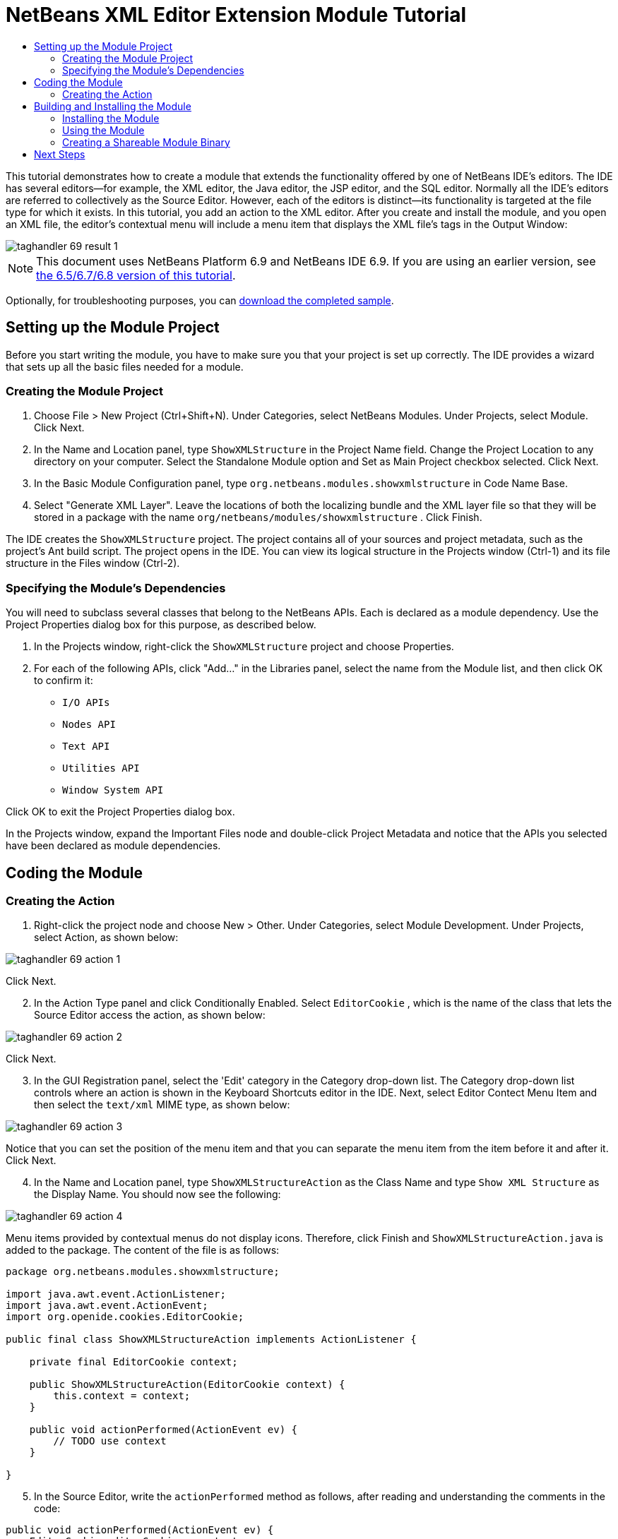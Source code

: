 // 
//     Licensed to the Apache Software Foundation (ASF) under one
//     or more contributor license agreements.  See the NOTICE file
//     distributed with this work for additional information
//     regarding copyright ownership.  The ASF licenses this file
//     to you under the Apache License, Version 2.0 (the
//     "License"); you may not use this file except in compliance
//     with the License.  You may obtain a copy of the License at
// 
//       http://www.apache.org/licenses/LICENSE-2.0
// 
//     Unless required by applicable law or agreed to in writing,
//     software distributed under the License is distributed on an
//     "AS IS" BASIS, WITHOUT WARRANTIES OR CONDITIONS OF ANY
//     KIND, either express or implied.  See the License for the
//     specific language governing permissions and limitations
//     under the License.
//

= NetBeans XML Editor Extension Module Tutorial
:jbake-type: platform_tutorial
:jbake-tags: tutorials 
:jbake-status: published
:syntax: true
:source-highlighter: pygments
:toc: left
:toc-title:
:icons: font
:experimental:
:description: NetBeans XML Editor Extension Module Tutorial - Apache NetBeans
:keywords: Apache NetBeans Platform, Platform Tutorials, NetBeans XML Editor Extension Module Tutorial

This tutorial demonstrates how to create a module that extends the functionality offered by one of NetBeans IDE's editors. The IDE has several editors—for example, the XML editor, the Java editor, the JSP editor, and the SQL editor. Normally all the IDE's editors are referred to collectively as the Source Editor. However, each of the editors is distinct—its functionality is targeted at the file type for which it exists. In this tutorial, you add an action to the XML editor. After you create and install the module, and you open an XML file, the editor's contextual menu will include a menu item that displays the XML file's tags in the Output Window:


image::images/taghandler_69-result-1.png[]

NOTE: This document uses NetBeans Platform 6.9 and NetBeans IDE 6.9. If you are using an earlier version, see  link:68/nbm-xmleditor.html[the 6.5/6.7/6.8 version of this tutorial].







Optionally, for troubleshooting purposes, you can  link:http://plugins.netbeans.org/PluginPortal/faces/PluginDetailPage.jsp?pluginid=14039[download the completed sample].


== Setting up the Module Project

Before you start writing the module, you have to make sure you that your project is set up correctly. The IDE provides a wizard that sets up all the basic files needed for a module.


=== Creating the Module Project


[start=1]
1. Choose File > New Project (Ctrl+Shift+N). Under Categories, select NetBeans Modules. Under Projects, select Module. Click Next.

[start=2]
1. In the Name and Location panel, type  ``ShowXMLStructure``  in the Project Name field. Change the Project Location to any directory on your computer. Select the Standalone Module option and Set as Main Project checkbox selected. Click Next.

[start=3]
1. In the Basic Module Configuration panel, type  ``org.netbeans.modules.showxmlstructure``  in Code Name Base.

[start=4]
1. Select "Generate XML Layer". Leave the locations of both the localizing bundle and the XML layer file so that they will be stored in a package with the name  ``org/netbeans/modules/showxmlstructure`` . Click Finish.

The IDE creates the  ``ShowXMLStructure``  project. The project contains all of your sources and project metadata, such as the project's Ant build script. The project opens in the IDE. You can view its logical structure in the Projects window (Ctrl-1) and its file structure in the Files window (Ctrl-2).


=== Specifying the Module's Dependencies

You will need to subclass several classes that belong to the NetBeans APIs. Each is declared as a module dependency. Use the Project Properties dialog box for this purpose, as described below.


[start=1]
1. In the Projects window, right-click the  ``ShowXMLStructure``  project and choose Properties.

[start=2]
1. For each of the following APIs, click "Add..." in the Libraries panel, select the name from the Module list, and then click OK to confirm it:
*  ``I/O APIs`` 
*  ``Nodes API`` 
*  ``Text API`` 
*  ``Utilities API`` 
*  ``Window System API`` 

Click OK to exit the Project Properties dialog box.

In the Projects window, expand the Important Files node and double-click Project Metadata and notice that the APIs you selected have been declared as module dependencies.


== Coding the Module


=== Creating the Action


[start=1]
1. Right-click the project node and choose New > Other. Under Categories, select Module Development. Under Projects, select Action, as shown below:


image::images/taghandler_69-action-1.png[]

Click Next.


[start=2]
1. In the Action Type panel and click Conditionally Enabled. Select  ``EditorCookie`` , which is the name of the class that lets the Source Editor access the action, as shown below:


image::images/taghandler_69-action-2.png[]

Click Next.


[start=3]
1. In the GUI Registration panel, select the 'Edit' category in the Category drop-down list. The Category drop-down list controls where an action is shown in the Keyboard Shortcuts editor in the IDE. Next, select Editor Contect Menu Item and then select the  ``text/xml``  MIME type, as shown below:


image::images/taghandler_69-action-3.png[]

Notice that you can set the position of the menu item and that you can separate the menu item from the item before it and after it. Click Next.


[start=4]
1. In the Name and Location panel, type  ``ShowXMLStructureAction``  as the Class Name and type  ``Show XML Structure``  as the Display Name. You should now see the following:


image::images/taghandler_69-action-4.png[]

Menu items provided by contextual menus do not display icons. Therefore, click Finish and  ``ShowXMLStructureAction.java``  is added to the package. The content of the file is as follows:


[source,java]
----

package org.netbeans.modules.showxmlstructure;

import java.awt.event.ActionListener;
import java.awt.event.ActionEvent;
import org.openide.cookies.EditorCookie;

public final class ShowXMLStructureAction implements ActionListener {

    private final EditorCookie context;

    public ShowXMLStructureAction(EditorCookie context) {
        this.context = context;
    }

    public void actionPerformed(ActionEvent ev) {
        // TODO use context
    }

}
----


[start=5]
1. In the Source Editor, write the  ``actionPerformed``  method as follows, after reading and understanding the comments in the code:

[source,java]
----

public void actionPerformed(ActionEvent ev) {
    EditorCookie editorCookie = context;
    *//Get the tab name from the Bundle.properties file:*
    String tabName = NbBundle.getMessage(ShowXMLStructureAction.class, "LBL_tabName");
    *// "XML Structure" tab is created in Output Window for writing the list of tags:*
    InputOutput io = IOProvider.getDefault().getIO(tabName, false);
    io.select(); *//"XML Structure" tab is selected*
    try {
        *//Get the InputStream from the EditorCookie:*
        InputStream is = ((org.openide.text.CloneableEditorSupport) editorCookie).getInputStream();
        *//Use the NetBeans org.openide.xml.XMLUtil class to create a org.w3c.dom.Document:*
        Document doc = XMLUtil.parse(new InputSource(is), true, true, null, null);
        *//Create a list of nodes, for all the elements:*
        NodeList list = doc.getElementsByTagName("*");
        *//Iterate through the list:*
        for (int i = 0; i < list.getLength(); i++) {
            *//For each node in the list, create a org.w3c.dom.Node:*
            org.w3c.dom.Node mainNode = list.item(i);
            *//Create a map for all the attributes of the org.w3c.dom.Node:*
            NamedNodeMap map = mainNode.getAttributes();
            *//Get the name of the node:*
            String nodeName = mainNode.getNodeName();
            *//Create a StringBuilder for the Attributes of the Node:*
            StringBuilder attrBuilder = new StringBuilder();
            *//Iterate through the map of attributes:*
            for (int j = 0; j < map.getLength(); j++) {
                *//Each iteration, create a new Node:*
                org.w3c.dom.Node attrNode = map.item(j);
                *//Get the name of the current Attribute:*
                String attrName = attrNode.getNodeName();
                *//Add the current Attribute to the StringBuilder:*
                attrBuilder.append("*").append(attrName).append(" ");
            }
            *//Print the element and its attributes to the Output window:*
            io.getOut().println("ELEMENT: " + nodeName +
                    " --> ATTRIBUTES: " + attrBuilder.toString());
        }
        *//Close the InputStream:*
        is.close();
    } catch (SAXException ex) {
        Exceptions.printStackTrace(ex);
    } catch (IOException ex) {
        Exceptions.printStackTrace(ex);
    }
}
----


[start=6]
1. You will need these import statements:

[source,java]
----

import java.awt.event.ActionListener;
import java.awt.event.ActionEvent;
import java.io.IOException;
import java.io.InputStream;
import org.openide.cookies.EditorCookie;
import org.openide.util.Exceptions;
import org.openide.util.NbBundle;
import org.openide.windows.IOProvider;
import org.openide.windows.InputOutput;
import org.openide.xml.XMLUtil;
import org.w3c.dom.Document;
import org.w3c.dom.NamedNodeMap;
import org.w3c.dom.NodeList;
import org.xml.sax.InputSource;
import org.xml.sax.SAXException;
----


[start=7]
1. Add the display names to the  ``Bundle.properties``  file:

[source,java]
----

LBL_tabName=XML Structure
----


== Building and Installing the Module

The IDE uses an Ant build script to build and install your module. The build script is created for you when you create the module project.


=== Installing the Module

In the Projects window, right-click the  ``ShowXMLStructure``  project and choose Run.

The module is built and installed in the target IDE or Platform. The target IDE or Platform opens so that you can try out your new module. The default target IDE or Platform is the installation used by the current instance of the development IDE. Note that when you run your module, you will be using a temporary test user directory, not the development IDE's user directory.


=== Using the Module


[start=1]
1. Choose File > New Project (Ctrl-Shift-N) and create a new project.


[start=2]
1. In the Files window (Ctrl-2), expand the project node and then expand the  ``nbproject``  node. Double-click  ``build-impl.xml``  so that it opens in the Source Editor


[start=3]
1. Right-click anywhere in the Source Editor and notice the new popup menu item called "Show XML Structure". Choose the menu item and notice that the tag handler prints all the elements and attributes to the Output window, which is at at the bottom of the IDE, as shown below:


image::images/taghandler_69-result-1.png[]


[start=4]
1. Open a different file type in the Source Editor. For example, open a Java class. Right-click anywhere in the Source Editor and notice that the new popup menu item is not included in the contextual menu. That is because the New Action wizard created the following entries for you, which cause the action to be available for XML files only:


[source,xml]
----

<folder name="Actions">
    <folder name="Edit">
        <file name="org-netbeans-modules-showxmlstructure-ShowXMLStructureAction.instance">
            <attr name="delegate" methodvalue="org.openide.awt.Actions.inject"/>
            <attr name="displayName" bundlevalue="org.netbeans.modules.showxmlstructure.Bundle#CTL_ShowXMLStructureAction"/>
            <attr name="injectable" stringvalue="org.netbeans.modules.showxmlstructure.ShowXMLStructureAction"/>
            <attr name="instanceCreate" methodvalue="org.openide.awt.Actions.context"/>
            <attr name="noIconInMenu" boolvalue="false"/>
            <attr name="selectionType" stringvalue="EXACTLY_ONE"/>
            <attr name="type" stringvalue="org.openide.cookies.EditorCookie"/>
        </file>
    </folder>
</folder>
<folder name="Editors">
    <folder name="text">
        <folder name="xml">
            <folder name="Popup">
                <file name="org-netbeans-modules-showxmlstructure-ShowXMLStructureAction.shadow">
                    <attr name="originalFile" stringvalue="Actions/Edit/org-netbeans-modules-showxmlstructure-ShowXMLStructureAction.instance"/>
                    <attr name="position" intvalue="1100"/>
                </file>
            </folder>
        </folder>
    </folder>
</folder>
----


=== Creating a Shareable Module Binary


[start=1]
1. In the Projects window, right-click the  ``ShowXMLStructure``  project and choose Create NBM.

The NBM file is created and you can view it in the Files window (Ctrl-2):


image::images/taghandler_69-result-2.png[]


[start=2]
1. Make it available to others via, for example, the  link:http://plugins.netbeans.org/PluginPortal/[Plugin Portal].
link:http://netbeans.apache.org/community/mailing-lists.html[Send Us Your Feedback]


== Next Steps

For more information about creating and developing NetBeans modules, see the following resources:

*  link:https://netbeans.apache.org/kb/docs/platform.html[Other Related Tutorials]
*  link:https://bits.netbeans.org/dev/javadoc/[NetBeans API Javadoc]
